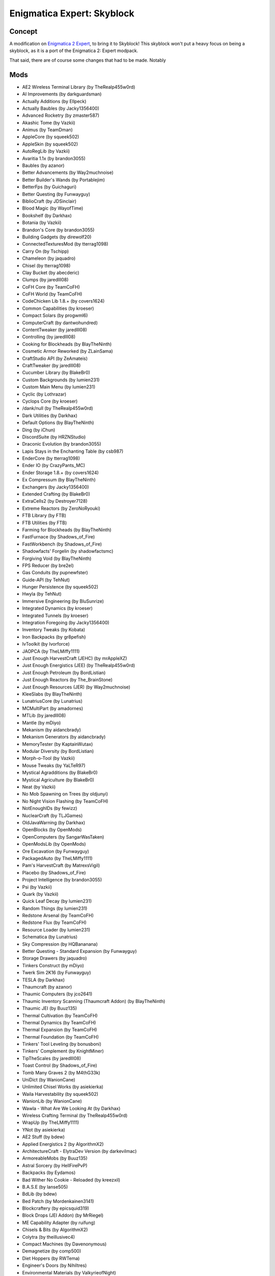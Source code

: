 Enigmatica Expert: Skyblock
===========================

Concept
-------
A modification on `Enigmatica 2 Expert <https://minecraft.curseforge.com/projects/enigmatica2expert>`_, to bring it to Skyblock!
This skyblock won't put a heavy focus on being a skyblock, as it is a port of the Enigmatica 2: Expert modpack.

That said, there are of course some changes that had to be made. Notably

Mods
----
* AE2 Wireless Terminal Library (by TheRealp455w0rd)
* AI Improvements (by darkguardsman)
* Actually Additions (by Ellpeck)
* Actually Baubles (by Jacky1356400)
* Advanced Rocketry (by zmaster587)
* Akashic Tome (by Vazkii)
* Animus (by TeamDman)
* AppleCore (by squeek502)
* AppleSkin (by squeek502)
* AutoRegLib (by Vazkii)
* Avaritia 1.1x (by brandon3055)
* Baubles (by azanor)
* Better Advancements (by Way2muchnoise)
* Better Builder's Wands (by Portablejim)
* BetterFps (by Guichaguri)
* Better Questing (by Funwayguy)
* BiblioCraft (by JDSinclair)
* Blood Magic (by WayofTime)
* Bookshelf (by Darkhax)
* Botania (by Vazkii)
* Brandon's Core (by brandon3055)
* Building Gadgets (by direwolf20)
* ConnectedTexturesMod (by tterrag1098)
* Carry On (by Tschipp)
* Chameleon (by jaquadro)
* Chisel (by tterrag1098)
* Clay Bucket (by abecderic)
* Clumps (by jaredlll08)
* CoFH Core (by TeamCoFH)
* CoFH World (by TeamCoFH)
* CodeChicken Lib 1.8.+ (by covers1624)
* Common Capabilities (by kroeser)
* Compact Solars (by progwml6)
* ComputerCraft (by dantwohundred)
* ContentTweaker (by jaredlll08)
* Controlling (by jaredlll08)
* Cooking for Blockheads (by BlayTheNinth)
* Cosmetic Armor Reworked (by ZLainSama)
* CraftStudio API (by ZeAmateis)
* CraftTweaker (by jaredlll08)
* Cucumber Library (by BlakeBr0)
* Custom Backgrounds (by lumien231)
* Custom Main Menu (by lumien231)
* Cyclic (by Lothrazar)
* Cyclops Core (by kroeser)
* /dank/null (by TheRealp455w0rd)
* Dark Utilities (by Darkhax)
* Default Options (by BlayTheNinth)
* Ding (by iChun)
* DiscordSuite (by HRZNStudio)
* Draconic Evolution (by brandon3055)
* Lapis Stays in the Enchanting Table (by csb987)
* EnderCore (by tterrag1098)
* Ender IO (by CrazyPants_MC)
* Ender Storage 1.8.+ (by covers1624)
* Ex Compressum (by BlayTheNinth)
* Exchangers (by Jacky1356400)
* Extended Crafting (by BlakeBr0)
* ExtraCells2 (by Destroyer7128)
* Extreme Reactors (by ZeroNoRyouki)
* FTB Library (by FTB)
* FTB Utilities (by FTB)
* Farming for Blockheads (by BlayTheNinth)
* FastFurnace (by Shadows_of_Fire)
* FastWorkbench (by Shadows_of_Fire)
* Shadowfacts' Forgelin (by shadowfactsmc)
* Forgiving Void (by BlayTheNinth)
* FPS Reducer (by bre2el)
* Gas Conduits (by pupnewfster)
* Guide-API (by TehNut)
* Hunger Persistence (by squeek502)
* Hwyla (by TehNut)
* Immersive Engineering (by BluSunrize)
* Integrated Dynamics (by kroeser)
* Integrated Tunnels (by kroeser)
* Integration Foregoing (by Jacky1356400)
* Inventory Tweaks (by Kobata)
* Iron Backpacks (by gr8pefish)
* IvToolkit (by Ivorforce)
* JAOPCA (by TheLMiffy1111)
* Just Enough HarvestCraft (JEHC) (by mrAppleXZ)
* Just Enough Energistics (JEE) (by TheRealp455w0rd)
* Just Enough Petroleum (by BordListian)
* Just Enough Reactors (by The_BrainStone)
* Just Enough Resources (JER) (by Way2muchnoise)
* KleeSlabs (by BlayTheNinth)
* LunatriusCore (by Lunatrius)
* MCMultiPart (by amadornes)
* MTLib (by jaredlll08)
* Mantle (by mDiyo)
* Mekanism (by aidancbrady)
* Mekanism Generators (by aidancbrady)
* MemoryTester (by KaptainWutax)
* Modular Diversity (by BordListian)
* Morph-o-Tool (by Vazkii)
* Mouse Tweaks (by YaLTeR97)
* Mystical Agradditions (by BlakeBr0)
* Mystical Agriculture (by BlakeBr0)
* Neat (by Vazkii)
* No Mob Spawning on Trees (by oldjunyi)
* No Night Vision Flashing (by TeamCoFH)
* NotEnoughIDs (by fewizz)
* NuclearCraft (by TLJGames)
* OldJavaWarning (by Darkhax)
* OpenBlocks (by OpenMods)
* OpenComputers (by SangarWasTaken)
* OpenModsLib (by OpenMods)
* Ore Excavation (by Funwayguy)
* PackagedAuto (by TheLMiffy1111)
* Pam's HarvestCraft (by MatrexsVigil)
* Placebo (by Shadows_of_Fire)
* Project Intelligence (by brandon3055)
* Psi (by Vazkii)
* Quark (by Vazkii)
* Quick Leaf Decay (by lumien231)
* Random Things (by lumien231)
* Redstone Arsenal (by TeamCoFH)
* Redstone Flux (by TeamCoFH)
* Resource Loader (by lumien231)
* Schematica (by Lunatrius)
* Sky Compression (by HQBananana)
* Better Questing - Standard Expansion (by Funwayguy)
* Storage Drawers (by jaquadro)
* Tinkers Construct (by mDiyo)
* Twerk Sim 2K16 (by Funwayguy)
* TESLA (by Darkhax)
* Thaumcraft (by azanor)
* Thaumic Computers (by jco2641)
* Thaumic Inventory Scanning (Thaumcraft Addon) (by BlayTheNinth)
* Thaumic JEI (by Buuz135)
* Thermal Cultivation (by TeamCoFH)
* Thermal Dynamics (by TeamCoFH)
* Thermal Expansion (by TeamCoFH)
* Thermal Foundation (by TeamCoFH)
* Tinkers' Tool Leveling (by bonusboni)
* Tinkers' Complement (by KnightMiner)
* TipTheScales (by jaredlll08)
* Toast Control (by Shadows_of_Fire)
* Tomb Many Graves 2 (by M4thG33k)
* UniDict (by WanionCane)
* Unlimited Chisel Works (by asiekierka)
* Waila Harvestability (by squeek502)
* WanionLib (by WanionCane)
* Wawla - What Are We Looking At (by Darkhax)
* Wireless Crafting Terminal (by TheRealp455w0rd)
* WrapUp (by TheLMiffy1111)
* YNot (by asiekierka)
* AE2 Stuff (by bdew)
* Applied Energistics 2 (by AlgorithmX2)
* ArchitectureCraft - ElytraDev Version (by darkevilmac)
* ArmoreableMobs (by Buuz135)
* Astral Sorcery (by HellFirePvP)
* Backpacks (by Eydamos)
* Bad Wither No Cookie - Reloaded (by kreezxil)
* B.A.S.E (by lanse505)
* BdLib (by bdew)
* Bed Patch (by Mordenkainen3141)
* Blockcraftery (by epicsquid319)
* Block Drops (JEI Addon) (by MrRiegel)
* ME Capability Adapter (by ruifung)
* Chisels & Bits (by AlgorithmX2)
* Colytra (by theillusivec4)
* Compact Machines (by Davenonymous)
* Demagnetize (by comp500)
* Diet Hoppers (by RWTema)
* Engineer's Doors (by Nihiltres)
* Environmental Materials (by ValkyrieofNight)
* Environmental Tech (by ValkyrieofNight)
* Ex Nihilo: Creatio (by BloodWorkXGaming)
* Extra Utilities (by RWTema)
* Fence Jumper (by TheRealp455w0rd)
* Flat Colored Blocks (by AlgorithmX2)
* Flux Networks (by Ollie_Lansdell)
* FoamFix for Minecraft (by asiekierka)
* Forestry (by SirSengir)
* Gendustry (by bdew)
* Gendustry JEI Addon (by ninjabrain1)
* Advanced Generators (by bdew)
* Immersive Petroleum (by theFlaxbeard)
* Immersive Tech (by ferroo2000)
* Industrial Craft (by Player)
* Industrial Foregoing (by Buuz135)
* Iron Chests (by progwml6)
* Just Enough Items (JEI) (by mezz)
* JEI Bees (by bdew)
* JEI Villagers (by Buuz135)
* Just Enough Pattern Banners (by Lorexe)
* Just Enough Throwing In Fluids (JETIF) (by Lykrast)
* JourneyMap (by techbrew)
* JustTheTips (by deflatedpickle)
* LLibrary (by iLexiconn)
* McJtyLib (by McJty)
* ModTweaker (by jaredlll08)
* Modular Machinery (by HellFirePvP)
* More Overlays (by feldim2425)
* MystAgrad Cloche Compat (by NicJames2378)
* MysticalLib (by epicsquid319)
* p455w0rd's Library (by TheRealp455w0rd)
* Plethora Peripherals (by SquidDev)
* PlusTiC (by Landmaster_phuong0429)
* Better Questing - Quest Book (by Drethic)
* RandomPatches (by TheRandomLabs)
* ReAuth (by TechnicianLP)
* RFTools (by McJty)
* RFTools Control (by McJty)
* RFTools Dimensions (by McJty)
* Rustic (by mangoose3039)
* Sky Resources 2 (by Bartz24)
* Spice of Life: Carrot Edition (by LordCazsius)
* Sonar Core (by Ollie_Lansdell)
* SwingThroughGrass (by exidex)
* Super Sound Muffler (by Edgar_Allen)
* Tesla Core Lib (by Face_of_Cat)
* Thaumic Tinkerer (by nekosune)
* Tinker I/O (by gkbm2011)
* ToroHealth Damage Indicators (by ToroCraft)
* Unloader (by Unnoen)
* ValkyrieLib (by ValkyrieofNight)
* Villager Market (by Face_of_Cat)
* Void Island Control (by Bartz24)
* XNet (by McJty)
* ZeroCore (by ZeroNoRyouki)